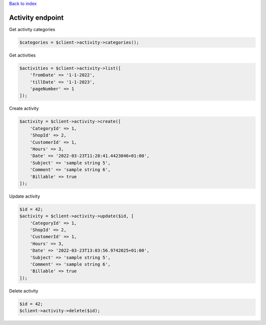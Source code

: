 .. title:: Activity endpoint

`Back to index <index.rst>`_

=================
Activity endpoint
=================

Get activity categories

.. code-block:: php
    
    $categories = $client->activity->categories();

Get activities

.. code-block:: php
    
    $activities = $client->activity->list([
        'fromDate' => '1-1-2022',
        'tillDate' => '1-1-2023',
        'pageNumber' => 1
    ]);

Create activity

.. code-block:: php
    
    $activity = $client->activity->create([
        'CategoryId' => 1,
        'ShopId' => 2,
        'CustomerId' => 1,
        'Hours' => 3,
        'Date' => '2022-03-23T11:28:41.4423046+01:00',
        'Subject' => 'sample string 5',
        'Comment' => 'sample string 6',
        'Billable' => true
    ]);

Update activity

.. code-block:: php
    
    $id = 42;
    $activity = $client->activity->update($id, [
        'CategoryId' => 1,
        'ShopId' => 2,
        'CustomerId' => 1,
        'Hours' => 3,
        'Date' => '2022-03-23T13:03:56.9742025+01:00',
        'Subject' => 'sample string 5',
        'Comment' => 'sample string 6',
        'Billable' => true
    ]);

Delete activity

.. code-block:: php
    
    $id = 42;
    $client->activity->delete($id);
